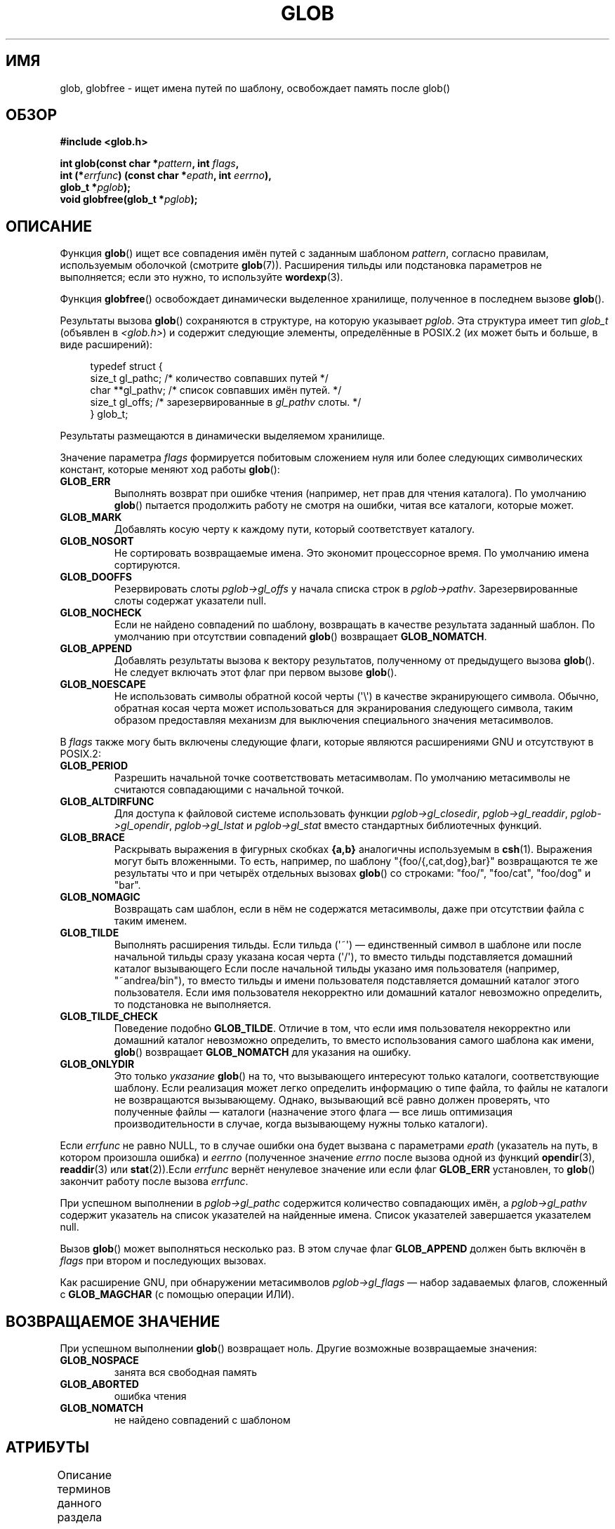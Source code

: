 .\" -*- mode: troff; coding: UTF-8 -*-
.\" Copyright (c) 1993 by Thomas Koenig (ig25@rz.uni-karlsruhe.de)
.\"
.\" %%%LICENSE_START(VERBATIM)
.\" Permission is granted to make and distribute verbatim copies of this
.\" manual provided the copyright notice and this permission notice are
.\" preserved on all copies.
.\"
.\" Permission is granted to copy and distribute modified versions of this
.\" manual under the conditions for verbatim copying, provided that the
.\" entire resulting derived work is distributed under the terms of a
.\" permission notice identical to this one.
.\"
.\" Since the Linux kernel and libraries are constantly changing, this
.\" manual page may be incorrect or out-of-date.  The author(s) assume no
.\" responsibility for errors or omissions, or for damages resulting from
.\" the use of the information contained herein.  The author(s) may not
.\" have taken the same level of care in the production of this manual,
.\" which is licensed free of charge, as they might when working
.\" professionally.
.\"
.\" Formatted or processed versions of this manual, if unaccompanied by
.\" the source, must acknowledge the copyright and authors of this work.
.\" %%%LICENSE_END
.\"
.\" Modified Wed Jul 28 11:12:17 1993 by Rik Faith (faith@cs.unc.edu)
.\" Modified Mon May 13 23:08:50 1996 by Martin Schulze (joey@linux.de)
.\" Modified 11 May 1998 by Joseph S. Myers (jsm28@cam.ac.uk)
.\" Modified 990912 by aeb
.\" 2007-10-10 mtk
.\"     Added description of GLOB_TILDE_NOMATCH
.\"     Expanded the description of various flags
.\"     Various wording fixes.
.\"
.\"*******************************************************************
.\"
.\" This file was generated with po4a. Translate the source file.
.\"
.\"*******************************************************************
.TH GLOB 3 2019\-03\-06 GNU "Руководство программиста Linux"
.SH ИМЯ
glob, globfree \- ищет имена путей по шаблону, освобождает память после
glob()
.SH ОБЗОР
.nf
\fB#include <glob.h>\fP
.PP
\fBint glob(const char *\fP\fIpattern\fP\fB, int \fP\fIflags\fP\fB,\fP
\fB         int (*\fP\fIerrfunc\fP\fB) (const char *\fP\fIepath\fP\fB, int \fP\fIeerrno\fP\fB),\fP
\fB         glob_t *\fP\fIpglob\fP\fB);\fP
\fBvoid globfree(glob_t *\fP\fIpglob\fP\fB);\fP
.fi
.SH ОПИСАНИЕ
Функция \fBglob\fP() ищет все совпадения имён путей с заданным шаблоном
\fIpattern\fP, согласно правилам, используемым оболочкой (смотрите
\fBglob\fP(7)). Расширения тильды или подстановка параметров не выполняется;
если это нужно, то используйте \fBwordexp\fP(3).
.PP
Функция \fBglobfree\fP() освобождает динамически выделенное хранилище,
полученное в последнем вызове \fBglob\fP().
.PP
Результаты вызова \fBglob\fP() сохраняются в структуре, на которую указывает
\fIpglob\fP. Эта структура имеет тип \fIglob_t\fP (объявлен в \fI<glob.h>\fP)
и содержит следующие элементы, определённые в POSIX.2 (их может быть и
больше, в виде расширений):
.PP
.in +4n
.EX
typedef struct {
    size_t   gl_pathc;    /* количество совпавших путей  */
    char   **gl_pathv;    /* список совпавших имён путей.  */
    size_t   gl_offs;     /* зарезервированные в \fIgl_pathv\fP слоты.  */
} glob_t;
.EE
.in
.PP
Результаты размещаются в динамически выделяемом хранилище.
.PP
Значение параметра \fIflags\fP формируется побитовым сложением нуля или более
следующих символических констант, которые меняют ход работы \fBglob\fP():
.TP 
\fBGLOB_ERR\fP
Выполнять возврат при ошибке чтения (например, нет прав для чтения
каталога). По умолчанию \fBglob\fP() пытается продолжить работу не смотря на
ошибки, читая все каталоги, которые может.
.TP 
\fBGLOB_MARK\fP
Добавлять косую черту к каждому пути, который соответствует каталогу.
.TP 
\fBGLOB_NOSORT\fP
Не сортировать возвращаемые имена. Это экономит процессорное время. По
умолчанию имена сортируются.
.TP 
\fBGLOB_DOOFFS\fP
Резервировать слоты \fIpglob\->gl_offs\fP у начала списка строк в
\fIpglob\->pathv\fP. Зарезервированные слоты содержат указатели null.
.TP 
\fBGLOB_NOCHECK\fP
Если не найдено совпадений по шаблону, возвращать в качестве результата
заданный шаблон. По умолчанию при отсутствии совпадений \fBglob\fP() возвращает
\fBGLOB_NOMATCH\fP.
.TP 
\fBGLOB_APPEND\fP
Добавлять результаты вызова к вектору результатов, полученному от
предыдущего вызова \fBglob\fP(). Не следует включать этот флаг при первом
вызове \fBglob\fP().
.TP 
\fBGLOB_NOESCAPE\fP
Не использовать символы обратной косой черты (\(aq\e\(aq) в качестве
экранирующего символа. Обычно, обратная косая черта может использоваться для
экранирования следующего символа, таким образом предоставляя механизм для
выключения специального значения метасимволов.
.PP
В \fIflags\fP также могу быть включены следующие флаги, которые являются
расширениями GNU и отсутствуют в POSIX.2:
.TP 
\fBGLOB_PERIOD\fP
Разрешить начальной точке соответствовать метасимволам. По умолчанию
метасимволы не считаются совпадающими с начальной точкой.
.TP 
\fBGLOB_ALTDIRFUNC\fP
Для доступа к файловой системе использовать функции
\fIpglob\->gl_closedir\fP, \fIpglob\->gl_readdir\fP,
\fIpglob\->gl_opendir\fP, \fIpglob\->gl_lstat\fP и \fIpglob\->gl_stat\fP
вместо стандартных библиотечных функций.
.TP 
\fBGLOB_BRACE\fP
Раскрывать выражения в фигурных скобках \fB{a,b}\fP аналогичны используемым в
\fBcsh\fP(1). Выражения могут быть вложенными. То есть, например, по шаблону
"{foo/{,cat,dog},bar}" возвращаются те же результаты что и при четырёх
отдельных вызовах \fBglob\fP() со строками: "foo/", "foo/cat", "foo/dog" и
"bar".
.TP 
\fBGLOB_NOMAGIC\fP
Возвращать сам шаблон, если в нём не содержатся метасимволы, даже при
отсутствии файла с таким именем.
.TP 
\fBGLOB_TILDE\fP
Выполнять расширения тильды. Если тильда (\(aq~\(aq) — единственный символ в
шаблоне или после начальной тильды сразу указана косая черта (\(aq/\(aq), то
вместо тильды подставляется домашний каталог вызывающего Если после
начальной тильды указано имя пользователя (например, "~andrea/bin"), то
вместо тильды и имени пользователя подставляется домашний каталог этого
пользователя. Если имя пользователя некорректно или домашний каталог
невозможно определить, то подстановка не выполняется.
.TP 
\fBGLOB_TILDE_CHECK\fP
Поведение подобно \fBGLOB_TILDE\fP. Отличие в том, что если имя пользователя
некорректно или домашний каталог невозможно определить, то вместо
использования самого шаблона как имени, \fBglob\fP() возвращает \fBGLOB_NOMATCH\fP
для указания на ошибку.
.TP 
\fBGLOB_ONLYDIR\fP
Это только \fIуказание\fP \fBglob\fP() на то, что вызывающего интересуют только
каталоги, соответствующие шаблону. Если реализация может легко определить
информацию о типе файла, то файлы не каталоги не возвращаются
вызывающему. Однако, вызывающий всё равно должен проверять, что полученные
файлы — каталоги (назначение этого флага — все лишь оптимизация
производительности в случае, когда вызывающему нужны только каталоги).
.PP
Если \fIerrfunc\fP не равно NULL, то в случае ошибки она будет вызвана с
параметрами \fIepath\fP (указатель на путь, в котором произошла ошибка) и
\fIeerrno\fP (полученное значение \fIerrno\fP после вызова одной из функций
\fBopendir\fP(3), \fBreaddir\fP(3) или \fBstat\fP(2)).Если \fIerrfunc\fP вернёт
ненулевое значение или если флаг \fBGLOB_ERR\fP установлен, то \fBglob\fP()
закончит работу после вызова \fIerrfunc\fP.
.PP
При успешном выполнении в \fIpglob\->gl_pathc\fP содержится количество
совпадающих имён, а \fIpglob\->gl_pathv\fP содержит указатель на список
указателей на найденные имена. Список указателей завершается указателем
null.
.PP
Вызов \fBglob\fP() может выполняться несколько раз. В этом случае флаг
\fBGLOB_APPEND\fP должен быть включён в \fIflags\fP при втором и последующих
вызовах.
.PP
Как расширение GNU, при обнаружении метасимволов \fIpglob\->gl_flags\fP —
набор задаваемых флагов, сложенный с \fBGLOB_MAGCHAR\fP (с помощью операции
ИЛИ).
.SH "ВОЗВРАЩАЕМОЕ ЗНАЧЕНИЕ"
При успешном выполнении \fBglob\fP() возвращает ноль. Другие возможные
возвращаемые значения:
.TP 
\fBGLOB_NOSPACE\fP
занята вся свободная память
.TP 
\fBGLOB_ABORTED\fP
ошибка чтения
.TP 
\fBGLOB_NOMATCH\fP
не найдено совпадений с шаблоном
.SH АТРИБУТЫ
Описание терминов данного раздела смотрите в \fBattributes\fP(7).
.TS
allbox;
lb lb lbw24
l l l.
Интерфейс	Атрибут	Значение
T{
\fBglob\fP()
T}	Безвредность в нитях	T{
MT\-Unsafe race:utent env
.br
sig:ALRM timer locale
T}
T{
\fBglobfree\fP()
T}	Безвредность в нитях	MT\-Safe
.TE
.sp 1
В приведённой выше таблице \fIutent\fP в \fIrace:utent\fP означает, что если любая
из функций \fBsetutent\fP(3), \fBgetutent\fP(3) или \fBendutent\fP(3) используется
одновременно в нескольких нитях программы, то может возникнуть
состязательность по данным. Эти функции вызываются из \fBglob\fP(), поэтому мы
используем race:utent для напоминания.
.SH "СООТВЕТСТВИЕ СТАНДАРТАМ"
POSIX.1\-2001, POSIX.1\-2008, POSIX.2.
.SH ЗАМЕЧАНИЯ
Элементы структуры \fIgl_pathc\fP и \fIgl_offs\fP объявлены с типом \fIsize_t\fP в
glibc 2.1 (как и должны указываться, согласно POSIX.2), но указаны как
\fIint\fP в glibc 2.0.
.SH ДЕФЕКТЫ
Функция \fBglob\fP() может завершиться с ошибкой из\-за ошибок в используемых её
функций: \fBmalloc\fP(3) или \fBopendir\fP(3). Эти функции записывают коды своих
ошибок в переменную \fIerrno\fP.
.SH ПРИМЕР
Пример использования приводится ниже, в нём имитируется набор строки
.PP
.in +4n
.EX
ls \-l *.c ../*.c
.EE
.in
.PP
в оболочке:
.PP
.in +4n
.EX
glob_t globbuf;

globbuf.gl_offs = 2;
glob("*.c", GLOB_DOOFFS, NULL, &globbuf);
glob("../*.c", GLOB_DOOFFS | GLOB_APPEND, NULL, &globbuf);
globbuf.gl_pathv[0] = "ls";
globbuf.gl_pathv[1] = "\-l";
execvp("ls", &globbuf.gl_pathv[0]);
.EE
.in
.SH "СМОТРИТЕ ТАКЖЕ"
\fBls\fP(1), \fBsh\fP(1), \fBstat\fP(2), \fBexec\fP(3), \fBfnmatch\fP(3), \fBmalloc\fP(3),
\fBopendir\fP(3), \fBreaddir\fP(3), \fBwordexp\fP(3), \fBglob\fP(7)
